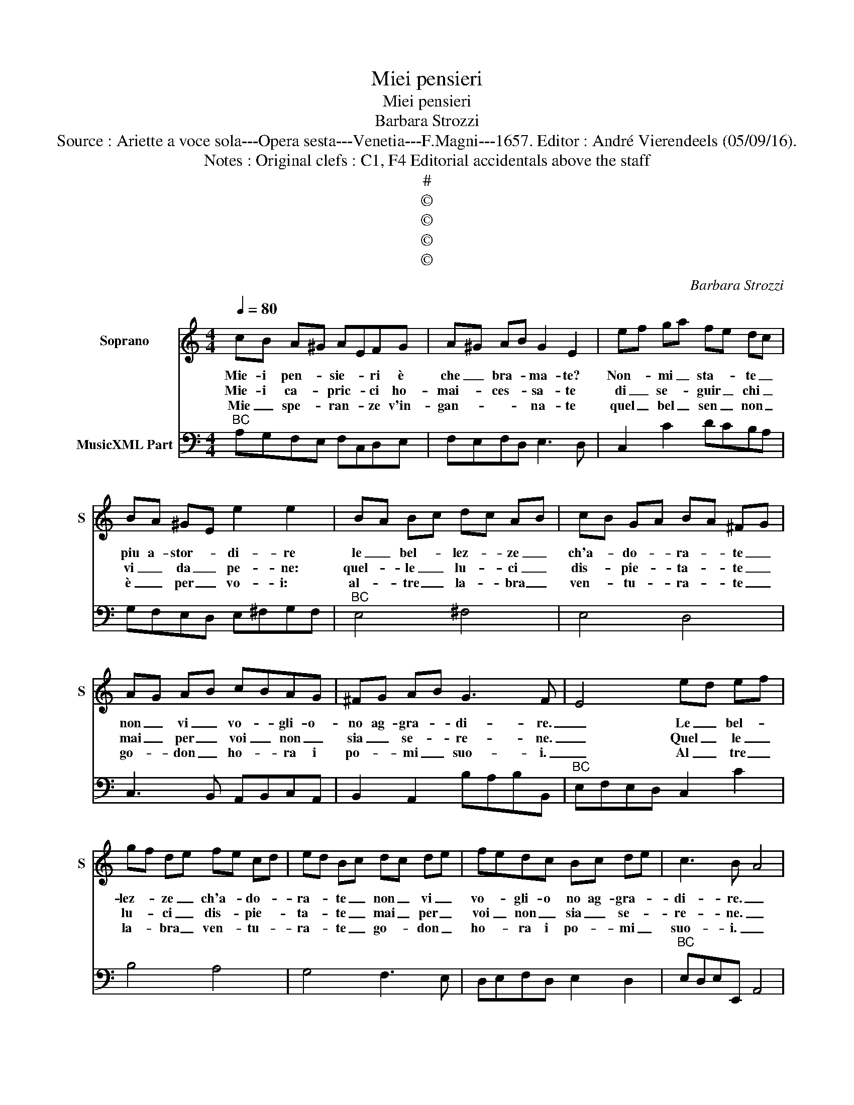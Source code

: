 X:1
T:Miei pensieri
T:Miei pensieri
T:Barbara Strozzi
T:Source : Ariette a voce sola---Opera sesta---Venetia---F.Magni---1657. Editor : André Vierendeels (05/09/16).
T:Notes : Original clefs : C1, F4 Editorial accidentals above the staff
T:#
T:©
T:©
T:©
T:©
C:Barbara Strozzi
Z:©
%%score 1 2
L:1/8
Q:1/4=80
M:4/4
K:C
V:1 treble nm="Soprano" snm="S"
V:2 bass nm="MusicXML Part"
V:1
 cB A^G AEFG | A^G AB G2 E2 | ef ga fe dc | BA ^GE e2 e2 | BA Bc dc AB | cB GA BA ^FG | %6
w: Mie- i pen- * sie- * ri è|che _ bra- * ma- te?|Non- * mi _ sta- * te _|piu a- stor- * di- re|le _ bel- * lez- * ze _|ch'a- * do- * ra- * te _|
w: Mie- i ca- * pric- * ci ho-|mai- * ces- * sa- te|di _ se- * guir _ chi _|vi _ da _ pe- ne:|quel- * le _ lu- * ci _|dis- * pie- * ta- * te _|
w: Mie _ spe- * ran- * ze v'in-|gan- * * * na- te|quel _ bel _ sen _ non _|è _ per _ vo- i:|al- * tre _ la- * bra _|ven- * tu- * ra- * te _|
 AG AB cBAG | ^FG AB G3 F | E4 ed ef | gf de fe cd | ed Bc dc de | fedc Bc de | c3 B- A4 | %13
w: non _ vi _ vo- * gli- o-|no ag- gra- * di- re.|_ Le _ bel- *|lez- * ze _ ch'a- * do- *|ra- * te _ non _ vi _|vo- * gli- o no ag- gra- *|di- re. _|
w: mai _ per _ voi _ non _|sia _ se- * re- ne.|_ Quel _ le _|lu- * ci _ dis- * pie- *|ta- * te _ mai _ per _|voi _ non _ sia _ se- *|re- ne. _|
w: go- * don _ ho- * ra i|po- * mi _ suo- i.|_ Al _ tre _|la- * bra _ ven- * tu- *|ra- * te _ go- * don _|ho- * ra i po- * mi _|suo- i. _|
 cB A^G AEFG | AG AB ^G2 E2 | ef ga fe dc | BA^GE e2 e2 | Bc de c2 c2 | de fg e2 e2 | ag fe dc BA | %20
w: Mie- i pen- * sie- * ri è|che _ bra _ ma- te?|Non _ mi _ sta- * te _|pi- u a stor- di- re,|non _ mi _ sta- te,|non _ mi _ sta- te|non _ mi _ sta- * te _|
w: Mie- i ca- * pric- * ci ho-|mai _ ces- * sa- te|di _ se- * guir _ chi _|vi _ da _ pe- ne,|di _ _ _ se- guir,|di _ _ _ se- guir,|di _ se- * guir _ chi _|
w: Mie _ spe- * ran- * ze v'in-|gan- * * * na- te!|Quel _ bel _ sen _ non _|è _ per _ vo- i:|quel _ _ _ bel sen,|quel _ _ _ bel sen,|quel _ bel _ _ sen non _|
 ^GEAB cedc | B4 A4- | A8- | A8 :: AG AB cd ef | de fg e2 e2 | ag fe d2 d2 | ed cB AGAB | %28
w: pi- u a stor- di- * * *|* re.|_||Se _ go- * der _ voi _|non _ spe- * ra- te,|mie- i pen- * sie- ri,|mie- i pen- * sie- * ri è|
w: vi _ da _ pe- * * *|* ne.|_||Se'in _ a- * mor _ voi _|de- * li- * ra- te,|mie- i ca- * pric- ci,|mie- i ca- * pric- * ci ho-|
w: è _ per _ vo- * * *|* i.|_||Trop- * 'ah _ trop- * po, _|ven- * tu- * ra- te,|mie _ spe- * ran- ze,|mie _ spe- * ran- * ze, v'in-|
 cB cd egfe | d4 c4 | fe dc Bc dB | ed cB A2 A2 | dc BA ^GEFG | A^G AB cedc | B4 A4- | A8- | A8 :| %37
w: che _ bra- * ma- * * *|* te,|se- * go- * der _ voi _|non _ spe- * ra- te,|mie- i pen- * sie- * ri è|che _ bra- * ma- * * *|* te.|_||
w: mai _ ces- * sa- * * *|* te,|se'in _ a- * mor _ voi _|de- * li- * ra- te,|mi- i ca- * pric- * ci ho-|mai _ ces- * sa- * * *|* te.|_||
w: gan- * * * na- * * *|* te,|trop- * po'ah _ trop- * po, _|ven- * tu- * ra- te,|mie _ spe- * ran- * ze, v'in-|gan- * * * na- * * *|* te.|_||
V:2
"^BC" A,G,F,E, F,C,D,E, | F,E,F,D, E,3 D, | C,2 C2 DCB,A, | G,F,E,D, E,^F,G,F, |"^BC" E,4 ^F,4 | %5
 E,4 D,4 | C,3 B,, A,,B,,C,A,, | B,,2 A,,2 B,A,B,B,, |"^BC" E,F,E,D, C,2 C2 | B,4 A,4 | %10
 G,4 F,3 E, | D,E,F,D, E,2 D,2 |"^BC" E,D,E,E,, A,,4 | A,G,F,E, F,C,D,E, | F,E,F,D, E,3 D, | %15
 C,2 C2 DCB,A, |"^BC" G,F,E,D, E,^F,^G,A, | ^G,4 A,B,CD | G,4 CB,A,G, | F,E,D,C, B,,A,,G,,F,, | %20
"^BC" E,,E,C,D, E,C,D,A,, | E,D,E,E,, A,G,F,E, | D,C,B,,A,, D,E,F,D, | E,D,E,E,, A,,4 :: %24
"^BC" A,E,F,G, A,B,CD | B,CDG, CB,A,G, | F,G,A,F, G,F,E,D, | C,D,E,C, F,E,F,G, | %28
"^BC" A,G,A,B, CE,F,C, |"^#" G,F,G,G,, CB,A,G, | F,G,A,F, G,F,E,D, | C,D,E,C, F,E,D,C, | %32
"^BC" B,,A,,G,,F,, E,,E,C,B,, | A,,B,,C,D, E,C,D,A,, | E,D,E,E,, A,G,F,E, | D,C,B,,A,, D,E,F,D, | %36
 E,D,E,E,, A,,4 :| %37

